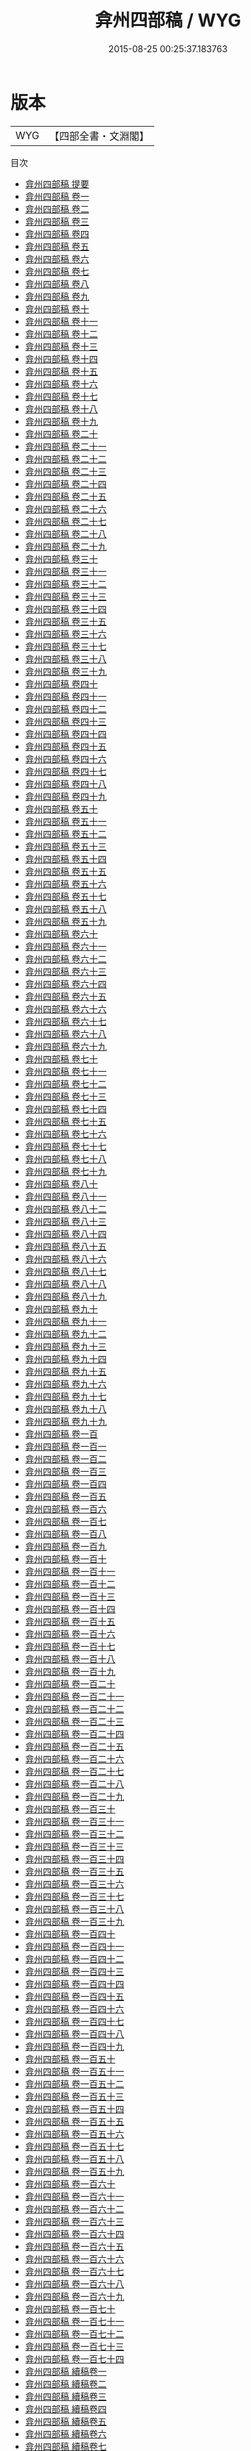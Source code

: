 #+TITLE: 弇州四部稿 / WYG
#+DATE: 2015-08-25 00:25:37.183763
* 版本
 |       WYG|【四部全書・文淵閣】|
目次
 - [[file:KR4e0201_000.txt::000-1a][弇州四部稿 提要]]
 - [[file:KR4e0201_001.txt::001-1a][弇州四部稿 卷一]]
 - [[file:KR4e0201_002.txt::002-1a][弇州四部稿 卷二]]
 - [[file:KR4e0201_003.txt::003-1a][弇州四部稿 卷三]]
 - [[file:KR4e0201_004.txt::004-1a][弇州四部稿 卷四]]
 - [[file:KR4e0201_005.txt::005-1a][弇州四部稿 卷五]]
 - [[file:KR4e0201_006.txt::006-1a][弇州四部稿 卷六]]
 - [[file:KR4e0201_007.txt::007-1a][弇州四部稿 卷七]]
 - [[file:KR4e0201_008.txt::008-1a][弇州四部稿 卷八]]
 - [[file:KR4e0201_009.txt::009-1a][弇州四部稿 卷九]]
 - [[file:KR4e0201_010.txt::010-1a][弇州四部稿 卷十]]
 - [[file:KR4e0201_011.txt::011-1a][弇州四部稿 卷十一]]
 - [[file:KR4e0201_012.txt::012-1a][弇州四部稿 卷十二]]
 - [[file:KR4e0201_013.txt::013-1a][弇州四部稿 卷十三]]
 - [[file:KR4e0201_014.txt::014-1a][弇州四部稿 卷十四]]
 - [[file:KR4e0201_015.txt::015-1a][弇州四部稿 卷十五]]
 - [[file:KR4e0201_016.txt::016-1a][弇州四部稿 卷十六]]
 - [[file:KR4e0201_017.txt::017-1a][弇州四部稿 卷十七]]
 - [[file:KR4e0201_018.txt::018-1a][弇州四部稿 卷十八]]
 - [[file:KR4e0201_019.txt::019-1a][弇州四部稿 卷十九]]
 - [[file:KR4e0201_020.txt::020-1a][弇州四部稿 卷二十]]
 - [[file:KR4e0201_021.txt::021-1a][弇州四部稿 卷二十一]]
 - [[file:KR4e0201_022.txt::022-1a][弇州四部稿 卷二十二]]
 - [[file:KR4e0201_023.txt::023-1a][弇州四部稿 卷二十三]]
 - [[file:KR4e0201_024.txt::024-1a][弇州四部稿 卷二十四]]
 - [[file:KR4e0201_025.txt::025-1a][弇州四部稿 卷二十五]]
 - [[file:KR4e0201_026.txt::026-1a][弇州四部稿 卷二十六]]
 - [[file:KR4e0201_027.txt::027-1a][弇州四部稿 卷二十七]]
 - [[file:KR4e0201_028.txt::028-1a][弇州四部稿 卷二十八]]
 - [[file:KR4e0201_029.txt::029-1a][弇州四部稿 卷二十九]]
 - [[file:KR4e0201_030.txt::030-1a][弇州四部稿 卷三十]]
 - [[file:KR4e0201_031.txt::031-1a][弇州四部稿 卷三十一]]
 - [[file:KR4e0201_032.txt::032-1a][弇州四部稿 卷三十二]]
 - [[file:KR4e0201_033.txt::033-1a][弇州四部稿 卷三十三]]
 - [[file:KR4e0201_034.txt::034-1a][弇州四部稿 卷三十四]]
 - [[file:KR4e0201_035.txt::035-1a][弇州四部稿 卷三十五]]
 - [[file:KR4e0201_036.txt::036-1a][弇州四部稿 卷三十六]]
 - [[file:KR4e0201_037.txt::037-1a][弇州四部稿 卷三十七]]
 - [[file:KR4e0201_038.txt::038-1a][弇州四部稿 卷三十八]]
 - [[file:KR4e0201_039.txt::039-1a][弇州四部稿 卷三十九]]
 - [[file:KR4e0201_040.txt::040-1a][弇州四部稿 卷四十]]
 - [[file:KR4e0201_041.txt::041-1a][弇州四部稿 卷四十一]]
 - [[file:KR4e0201_042.txt::042-1a][弇州四部稿 卷四十二]]
 - [[file:KR4e0201_043.txt::043-1a][弇州四部稿 卷四十三]]
 - [[file:KR4e0201_044.txt::044-1a][弇州四部稿 卷四十四]]
 - [[file:KR4e0201_045.txt::045-1a][弇州四部稿 卷四十五]]
 - [[file:KR4e0201_046.txt::046-1a][弇州四部稿 卷四十六]]
 - [[file:KR4e0201_047.txt::047-1a][弇州四部稿 卷四十七]]
 - [[file:KR4e0201_048.txt::048-1a][弇州四部稿 卷四十八]]
 - [[file:KR4e0201_049.txt::049-1a][弇州四部稿 卷四十九]]
 - [[file:KR4e0201_050.txt::050-1a][弇州四部稿 卷五十]]
 - [[file:KR4e0201_051.txt::051-1a][弇州四部稿 卷五十一]]
 - [[file:KR4e0201_052.txt::052-1a][弇州四部稿 卷五十二]]
 - [[file:KR4e0201_053.txt::053-1a][弇州四部稿 卷五十三]]
 - [[file:KR4e0201_054.txt::054-1a][弇州四部稿 卷五十四]]
 - [[file:KR4e0201_055.txt::055-1a][弇州四部稿 卷五十五]]
 - [[file:KR4e0201_056.txt::056-1a][弇州四部稿 卷五十六]]
 - [[file:KR4e0201_057.txt::057-1a][弇州四部稿 卷五十七]]
 - [[file:KR4e0201_058.txt::058-1a][弇州四部稿 卷五十八]]
 - [[file:KR4e0201_059.txt::059-1a][弇州四部稿 卷五十九]]
 - [[file:KR4e0201_060.txt::060-1a][弇州四部稿 卷六十]]
 - [[file:KR4e0201_061.txt::061-1a][弇州四部稿 卷六十一]]
 - [[file:KR4e0201_062.txt::062-1a][弇州四部稿 卷六十二]]
 - [[file:KR4e0201_063.txt::063-1a][弇州四部稿 卷六十三]]
 - [[file:KR4e0201_064.txt::064-1a][弇州四部稿 卷六十四]]
 - [[file:KR4e0201_065.txt::065-1a][弇州四部稿 卷六十五]]
 - [[file:KR4e0201_066.txt::066-1a][弇州四部稿 卷六十六]]
 - [[file:KR4e0201_067.txt::067-1a][弇州四部稿 卷六十七]]
 - [[file:KR4e0201_068.txt::068-1a][弇州四部稿 卷六十八]]
 - [[file:KR4e0201_069.txt::069-1a][弇州四部稿 卷六十九]]
 - [[file:KR4e0201_070.txt::070-1a][弇州四部稿 卷七十]]
 - [[file:KR4e0201_071.txt::071-1a][弇州四部稿 卷七十一]]
 - [[file:KR4e0201_072.txt::072-1a][弇州四部稿 卷七十二]]
 - [[file:KR4e0201_073.txt::073-1a][弇州四部稿 卷七十三]]
 - [[file:KR4e0201_074.txt::074-1a][弇州四部稿 卷七十四]]
 - [[file:KR4e0201_075.txt::075-1a][弇州四部稿 卷七十五]]
 - [[file:KR4e0201_076.txt::076-1a][弇州四部稿 卷七十六]]
 - [[file:KR4e0201_077.txt::077-1a][弇州四部稿 卷七十七]]
 - [[file:KR4e0201_078.txt::078-1a][弇州四部稿 卷七十八]]
 - [[file:KR4e0201_079.txt::079-1a][弇州四部稿 卷七十九]]
 - [[file:KR4e0201_080.txt::080-1a][弇州四部稿 卷八十]]
 - [[file:KR4e0201_081.txt::081-1a][弇州四部稿 卷八十一]]
 - [[file:KR4e0201_082.txt::082-1a][弇州四部稿 卷八十二]]
 - [[file:KR4e0201_083.txt::083-1a][弇州四部稿 卷八十三]]
 - [[file:KR4e0201_084.txt::084-1a][弇州四部稿 卷八十四]]
 - [[file:KR4e0201_085.txt::085-1a][弇州四部稿 卷八十五]]
 - [[file:KR4e0201_086.txt::086-1a][弇州四部稿 卷八十六]]
 - [[file:KR4e0201_087.txt::087-1a][弇州四部稿 卷八十七]]
 - [[file:KR4e0201_088.txt::088-1a][弇州四部稿 卷八十八]]
 - [[file:KR4e0201_089.txt::089-1a][弇州四部稿 卷八十九]]
 - [[file:KR4e0201_090.txt::090-1a][弇州四部稿 卷九十]]
 - [[file:KR4e0201_091.txt::091-1a][弇州四部稿 卷九十一]]
 - [[file:KR4e0201_092.txt::092-1a][弇州四部稿 卷九十二]]
 - [[file:KR4e0201_093.txt::093-1a][弇州四部稿 卷九十三]]
 - [[file:KR4e0201_094.txt::094-1a][弇州四部稿 卷九十四]]
 - [[file:KR4e0201_095.txt::095-1a][弇州四部稿 卷九十五]]
 - [[file:KR4e0201_096.txt::096-1a][弇州四部稿 卷九十六]]
 - [[file:KR4e0201_097.txt::097-1a][弇州四部稿 卷九十七]]
 - [[file:KR4e0201_098.txt::098-1a][弇州四部稿 卷九十八]]
 - [[file:KR4e0201_099.txt::099-1a][弇州四部稿 卷九十九]]
 - [[file:KR4e0201_100.txt::100-1a][弇州四部稿 卷一百]]
 - [[file:KR4e0201_101.txt::101-1a][弇州四部稿 卷一百一]]
 - [[file:KR4e0201_102.txt::102-1a][弇州四部稿 卷一百二]]
 - [[file:KR4e0201_103.txt::103-1a][弇州四部稿 卷一百三]]
 - [[file:KR4e0201_104.txt::104-1a][弇州四部稿 卷一百四]]
 - [[file:KR4e0201_105.txt::105-1a][弇州四部稿 卷一百五]]
 - [[file:KR4e0201_106.txt::106-1a][弇州四部稿 卷一百六]]
 - [[file:KR4e0201_107.txt::107-1a][弇州四部稿 卷一百七]]
 - [[file:KR4e0201_108.txt::108-1a][弇州四部稿 卷一百八]]
 - [[file:KR4e0201_109.txt::109-1a][弇州四部稿 卷一百九]]
 - [[file:KR4e0201_110.txt::110-1a][弇州四部稿 卷一百十]]
 - [[file:KR4e0201_111.txt::111-1a][弇州四部稿 卷一百十一]]
 - [[file:KR4e0201_112.txt::112-1a][弇州四部稿 卷一百十二]]
 - [[file:KR4e0201_113.txt::113-1a][弇州四部稿 卷一百十三]]
 - [[file:KR4e0201_114.txt::114-1a][弇州四部稿 卷一百十四]]
 - [[file:KR4e0201_115.txt::115-1a][弇州四部稿 卷一百十五]]
 - [[file:KR4e0201_116.txt::116-1a][弇州四部稿 卷一百十六]]
 - [[file:KR4e0201_117.txt::117-1a][弇州四部稿 卷一百十七]]
 - [[file:KR4e0201_118.txt::118-1a][弇州四部稿 卷一百十八]]
 - [[file:KR4e0201_119.txt::119-1a][弇州四部稿 卷一百十九]]
 - [[file:KR4e0201_120.txt::120-1a][弇州四部稿 卷一百二十]]
 - [[file:KR4e0201_121.txt::121-1a][弇州四部稿 卷一百二十一]]
 - [[file:KR4e0201_122.txt::122-1a][弇州四部稿 卷一百二十二]]
 - [[file:KR4e0201_123.txt::123-1a][弇州四部稿 卷一百二十三]]
 - [[file:KR4e0201_124.txt::124-1a][弇州四部稿 卷一百二十四]]
 - [[file:KR4e0201_125.txt::125-1a][弇州四部稿 卷一百二十五]]
 - [[file:KR4e0201_126.txt::126-1a][弇州四部稿 卷一百二十六]]
 - [[file:KR4e0201_127.txt::127-1a][弇州四部稿 卷一百二十七]]
 - [[file:KR4e0201_128.txt::128-1a][弇州四部稿 卷一百二十八]]
 - [[file:KR4e0201_129.txt::129-1a][弇州四部稿 卷一百二十九]]
 - [[file:KR4e0201_130.txt::130-1a][弇州四部稿 卷一百三十]]
 - [[file:KR4e0201_131.txt::131-1a][弇州四部稿 卷一百三十一]]
 - [[file:KR4e0201_132.txt::132-1a][弇州四部稿 卷一百三十二]]
 - [[file:KR4e0201_133.txt::133-1a][弇州四部稿 卷一百三十三]]
 - [[file:KR4e0201_134.txt::134-1a][弇州四部稿 卷一百三十四]]
 - [[file:KR4e0201_135.txt::135-1a][弇州四部稿 卷一百三十五]]
 - [[file:KR4e0201_136.txt::136-1a][弇州四部稿 卷一百三十六]]
 - [[file:KR4e0201_137.txt::137-1a][弇州四部稿 卷一百三十七]]
 - [[file:KR4e0201_138.txt::138-1a][弇州四部稿 卷一百三十八]]
 - [[file:KR4e0201_139.txt::139-1a][弇州四部稿 卷一百三十九]]
 - [[file:KR4e0201_140.txt::140-1a][弇州四部稿 卷一百四十]]
 - [[file:KR4e0201_141.txt::141-1a][弇州四部稿 卷一百四十一]]
 - [[file:KR4e0201_142.txt::142-1a][弇州四部稿 卷一百四十二]]
 - [[file:KR4e0201_143.txt::143-1a][弇州四部稿 卷一百四十三]]
 - [[file:KR4e0201_144.txt::144-1a][弇州四部稿 卷一百四十四]]
 - [[file:KR4e0201_145.txt::145-1a][弇州四部稿 卷一百四十五]]
 - [[file:KR4e0201_146.txt::146-1a][弇州四部稿 卷一百四十六]]
 - [[file:KR4e0201_147.txt::147-1a][弇州四部稿 卷一百四十七]]
 - [[file:KR4e0201_148.txt::148-1a][弇州四部稿 卷一百四十八]]
 - [[file:KR4e0201_149.txt::149-1a][弇州四部稿 卷一百四十九]]
 - [[file:KR4e0201_150.txt::150-1a][弇州四部稿 卷一百五十]]
 - [[file:KR4e0201_151.txt::151-1a][弇州四部稿 卷一百五十一]]
 - [[file:KR4e0201_152.txt::152-1a][弇州四部稿 卷一百五十二]]
 - [[file:KR4e0201_153.txt::153-1a][弇州四部稿 卷一百五十三]]
 - [[file:KR4e0201_154.txt::154-1a][弇州四部稿 卷一百五十四]]
 - [[file:KR4e0201_155.txt::155-1a][弇州四部稿 卷一百五十五]]
 - [[file:KR4e0201_156.txt::156-1a][弇州四部稿 卷一百五十六]]
 - [[file:KR4e0201_157.txt::157-1a][弇州四部稿 卷一百五十七]]
 - [[file:KR4e0201_158.txt::158-1a][弇州四部稿 卷一百五十八]]
 - [[file:KR4e0201_159.txt::159-1a][弇州四部稿 卷一百五十九]]
 - [[file:KR4e0201_160.txt::160-1a][弇州四部稿 卷一百六十]]
 - [[file:KR4e0201_161.txt::161-1a][弇州四部稿 卷一百六十一]]
 - [[file:KR4e0201_162.txt::162-1a][弇州四部稿 卷一百六十二]]
 - [[file:KR4e0201_163.txt::163-1a][弇州四部稿 卷一百六十三]]
 - [[file:KR4e0201_164.txt::164-1a][弇州四部稿 卷一百六十四]]
 - [[file:KR4e0201_165.txt::165-1a][弇州四部稿 卷一百六十五]]
 - [[file:KR4e0201_166.txt::166-1a][弇州四部稿 卷一百六十六]]
 - [[file:KR4e0201_167.txt::167-1a][弇州四部稿 卷一百六十七]]
 - [[file:KR4e0201_168.txt::168-1a][弇州四部稿 卷一百六十八]]
 - [[file:KR4e0201_169.txt::169-1a][弇州四部稿 卷一百六十九]]
 - [[file:KR4e0201_170.txt::170-1a][弇州四部稿 卷一百七十]]
 - [[file:KR4e0201_171.txt::171-1a][弇州四部稿 卷一百七十一]]
 - [[file:KR4e0201_172.txt::172-1a][弇州四部稿 卷一百七十二]]
 - [[file:KR4e0201_173.txt::173-1a][弇州四部稿 卷一百七十三]]
 - [[file:KR4e0201_174.txt::174-1a][弇州四部稿 卷一百七十四]]
 - [[file:KR4e0201_175.txt::175-1a][弇州四部稿 續稿卷一]]
 - [[file:KR4e0201_176.txt::176-1a][弇州四部稿 續稿卷二]]
 - [[file:KR4e0201_177.txt::177-1a][弇州四部稿 續稿卷三]]
 - [[file:KR4e0201_178.txt::178-1a][弇州四部稿 續稿卷四]]
 - [[file:KR4e0201_179.txt::179-1a][弇州四部稿 續稿卷五]]
 - [[file:KR4e0201_180.txt::180-1a][弇州四部稿 續稿卷六]]
 - [[file:KR4e0201_181.txt::181-1a][弇州四部稿 續稿卷七]]
 - [[file:KR4e0201_182.txt::182-1a][弇州四部稿 續稿卷八]]
 - [[file:KR4e0201_183.txt::183-1a][弇州四部稿 續稿卷九]]
 - [[file:KR4e0201_184.txt::184-1a][弇州四部稿 續稿卷十]]
 - [[file:KR4e0201_185.txt::185-1a][弇州四部稿 續稿卷十一]]
 - [[file:KR4e0201_186.txt::186-1a][弇州四部稿 續稿卷十二]]
 - [[file:KR4e0201_187.txt::187-1a][弇州四部稿 續稿卷十三]]
 - [[file:KR4e0201_188.txt::188-1a][弇州四部稿 續稿卷十四]]
 - [[file:KR4e0201_189.txt::189-1a][弇州四部稿 續稿卷十五]]
 - [[file:KR4e0201_190.txt::190-1a][弇州四部稿 續稿卷十六]]
 - [[file:KR4e0201_191.txt::191-1a][弇州四部稿 續稿卷十七]]
 - [[file:KR4e0201_192.txt::192-1a][弇州四部稿 續稿卷十八]]
 - [[file:KR4e0201_193.txt::193-1a][弇州四部稿 續稿卷十九]]
 - [[file:KR4e0201_194.txt::194-1a][弇州四部稿 續稿卷二十]]
 - [[file:KR4e0201_195.txt::195-1a][弇州四部稿 續稿卷二十一]]
 - [[file:KR4e0201_196.txt::196-1a][弇州四部稿 續稿卷二十二]]
 - [[file:KR4e0201_197.txt::197-1a][弇州四部稿 續稿卷二十三]]
 - [[file:KR4e0201_198.txt::198-1a][弇州四部稿 續稿卷二十四]]
 - [[file:KR4e0201_199.txt::199-1a][弇州四部稿 續稿卷二十五]]
 - [[file:KR4e0201_200.txt::200-1a][弇州四部稿 續稿卷二十六]]
 - [[file:KR4e0201_201.txt::201-1a][弇州四部稿 續稿卷二十七]]
 - [[file:KR4e0201_202.txt::202-1a][弇州四部稿 續稿卷二十八]]
 - [[file:KR4e0201_203.txt::203-1a][弇州四部稿 續稿卷二十九]]
 - [[file:KR4e0201_204.txt::204-1a][弇州四部稿 續稿卷三十]]
 - [[file:KR4e0201_205.txt::205-1a][弇州四部稿 續稿卷三十一]]
 - [[file:KR4e0201_206.txt::206-1a][弇州四部稿 續稿卷三十二]]
 - [[file:KR4e0201_207.txt::207-1a][弇州四部稿 續稿卷三十三]]
 - [[file:KR4e0201_208.txt::208-1a][弇州四部稿 續稿卷三十四]]
 - [[file:KR4e0201_209.txt::209-1a][弇州四部稿 續稿卷三十五]]
 - [[file:KR4e0201_210.txt::210-1a][弇州四部稿 續稿卷三十六]]
 - [[file:KR4e0201_211.txt::211-1a][弇州四部稿 續稿卷三十七]]
 - [[file:KR4e0201_212.txt::212-1a][弇州四部稿 續稿卷三十八]]
 - [[file:KR4e0201_213.txt::213-1a][弇州四部稿 續稿卷三十九]]
 - [[file:KR4e0201_214.txt::214-1a][弇州四部稿 續稿卷四十]]
 - [[file:KR4e0201_215.txt::215-1a][弇州四部稿 續稿卷四十一]]
 - [[file:KR4e0201_216.txt::216-1a][弇州四部稿 續稿卷四十二]]
 - [[file:KR4e0201_217.txt::217-1a][弇州四部稿 續稿卷四十三]]
 - [[file:KR4e0201_218.txt::218-1a][弇州四部稿 續稿卷四十四]]
 - [[file:KR4e0201_219.txt::219-1a][弇州四部稿 續稿卷四十五]]
 - [[file:KR4e0201_220.txt::220-1a][弇州四部稿 續稿卷四十六]]
 - [[file:KR4e0201_221.txt::221-1a][弇州四部稿 續稿卷四十七]]
 - [[file:KR4e0201_222.txt::222-1a][弇州四部稿 續稿卷四十八]]
 - [[file:KR4e0201_223.txt::223-1a][弇州四部稿 續稿卷四十九]]
 - [[file:KR4e0201_224.txt::224-1a][弇州四部稿 續稿卷五十]]
 - [[file:KR4e0201_225.txt::225-1a][弇州四部稿 續稿卷五十一]]
 - [[file:KR4e0201_226.txt::226-1a][弇州四部稿 續稿卷五十二]]
 - [[file:KR4e0201_227.txt::227-1a][弇州四部稿 續稿卷五十三]]
 - [[file:KR4e0201_228.txt::228-1a][弇州四部稿 續稿卷五十四]]
 - [[file:KR4e0201_229.txt::229-1a][弇州四部稿 續稿卷五十五]]
 - [[file:KR4e0201_230.txt::230-1a][弇州四部稿 續稿卷五十六]]
 - [[file:KR4e0201_231.txt::231-1a][弇州四部稿 續稿卷五十七]]
 - [[file:KR4e0201_232.txt::232-1a][弇州四部稿 續稿卷五十八]]
 - [[file:KR4e0201_233.txt::233-1a][弇州四部稿 續稿卷五十九]]
 - [[file:KR4e0201_234.txt::234-1a][弇州四部稿 續稿卷六十]]
 - [[file:KR4e0201_235.txt::235-1a][弇州四部稿 續稿卷六十一]]
 - [[file:KR4e0201_236.txt::236-1a][弇州四部稿 續稿卷六十二]]
 - [[file:KR4e0201_237.txt::237-1a][弇州四部稿 續稿卷六十三]]
 - [[file:KR4e0201_238.txt::238-1a][弇州四部稿 續稿卷六十四]]
 - [[file:KR4e0201_239.txt::239-1a][弇州四部稿 續稿卷六十五]]
 - [[file:KR4e0201_240.txt::240-1a][弇州四部稿 續稿卷六十六]]
 - [[file:KR4e0201_241.txt::241-1a][弇州四部稿 續稿卷六十七]]
 - [[file:KR4e0201_242.txt::242-1a][弇州四部稿 續稿卷六十八]]
 - [[file:KR4e0201_243.txt::243-1a][弇州四部稿 續稿卷六十九]]
 - [[file:KR4e0201_244.txt::244-1a][弇州四部稿 續稿卷七十]]
 - [[file:KR4e0201_245.txt::245-1a][弇州四部稿 續稿卷七十一]]
 - [[file:KR4e0201_246.txt::246-1a][弇州四部稿 續稿卷七十二]]
 - [[file:KR4e0201_247.txt::247-1a][弇州四部稿 續稿卷七十三]]
 - [[file:KR4e0201_248.txt::248-1a][弇州四部稿 續稿卷七十四]]
 - [[file:KR4e0201_249.txt::249-1a][弇州四部稿 續稿卷七十五]]
 - [[file:KR4e0201_250.txt::250-1a][弇州四部稿 續稿卷七十六]]
 - [[file:KR4e0201_251.txt::251-1a][弇州四部稿 續稿卷七十七]]
 - [[file:KR4e0201_252.txt::252-1a][弇州四部稿 續稿卷七十八]]
 - [[file:KR4e0201_253.txt::253-1a][弇州四部稿 續稿卷七十九]]
 - [[file:KR4e0201_254.txt::254-1a][弇州四部稿 續稿卷八十]]
 - [[file:KR4e0201_255.txt::255-1a][弇州四部稿 續稿卷八十一]]
 - [[file:KR4e0201_256.txt::256-1a][弇州四部稿 續稿卷八十二]]
 - [[file:KR4e0201_257.txt::257-1a][弇州四部稿 續稿卷八十三]]
 - [[file:KR4e0201_258.txt::258-1a][弇州四部稿 續稿卷八十四]]
 - [[file:KR4e0201_259.txt::259-1a][弇州四部稿 續稿卷八十五]]
 - [[file:KR4e0201_260.txt::260-1a][弇州四部稿 續稿卷八十六]]
 - [[file:KR4e0201_261.txt::261-1a][弇州四部稿 續稿卷八十七]]
 - [[file:KR4e0201_262.txt::262-1a][弇州四部稿 續稿卷八十八]]
 - [[file:KR4e0201_263.txt::263-1a][弇州四部稿 續稿卷八十九]]
 - [[file:KR4e0201_264.txt::264-1a][弇州四部稿 續稿卷九十]]
 - [[file:KR4e0201_265.txt::265-1a][弇州四部稿 續稿卷九十一]]
 - [[file:KR4e0201_266.txt::266-1a][弇州四部稿 續稿卷九十二]]
 - [[file:KR4e0201_267.txt::267-1a][弇州四部稿 續稿卷九十三]]
 - [[file:KR4e0201_268.txt::268-1a][弇州四部稿 續稿卷九十四]]
 - [[file:KR4e0201_269.txt::269-1a][弇州四部稿 續稿卷九十五]]
 - [[file:KR4e0201_270.txt::270-1a][弇州四部稿 續稿卷九十六]]
 - [[file:KR4e0201_271.txt::271-1a][弇州四部稿 續稿卷九十七]]
 - [[file:KR4e0201_272.txt::272-1a][弇州四部稿 續稿卷九十八]]
 - [[file:KR4e0201_273.txt::273-1a][弇州四部稿 續稿卷九十九]]
 - [[file:KR4e0201_274.txt::274-1a][弇州四部稿 續稿卷一百]]
 - [[file:KR4e0201_275.txt::275-1a][弇州四部稿 續稿卷一百一]]
 - [[file:KR4e0201_276.txt::276-1a][弇州四部稿 續稿卷一百二]]
 - [[file:KR4e0201_277.txt::277-1a][弇州四部稿 續稿卷一百三]]
 - [[file:KR4e0201_278.txt::278-1a][弇州四部稿 續稿卷一百四]]
 - [[file:KR4e0201_279.txt::279-1a][弇州四部稿 續稿卷一百五]]
 - [[file:KR4e0201_280.txt::280-1a][弇州四部稿 續稿卷一百六]]
 - [[file:KR4e0201_281.txt::281-1a][弇州四部稿 續稿卷一百七]]
 - [[file:KR4e0201_282.txt::282-1a][弇州四部稿 續稿卷一百八]]
 - [[file:KR4e0201_283.txt::283-1a][弇州四部稿 續稿卷一百九]]
 - [[file:KR4e0201_284.txt::284-1a][弇州四部稿 續稿卷一百十]]
 - [[file:KR4e0201_285.txt::285-1a][弇州四部稿 續稿卷一百十一]]
 - [[file:KR4e0201_286.txt::286-1a][弇州四部稿 續稿卷一百十二]]
 - [[file:KR4e0201_287.txt::287-1a][弇州四部稿 續稿卷一百十三]]
 - [[file:KR4e0201_288.txt::288-1a][弇州四部稿 續稿卷一百十四]]
 - [[file:KR4e0201_289.txt::289-1a][弇州四部稿 續稿卷一百十五]]
 - [[file:KR4e0201_290.txt::290-1a][弇州四部稿 續稿卷一百十六]]
 - [[file:KR4e0201_291.txt::291-1a][弇州四部稿 續稿卷一百十七]]
 - [[file:KR4e0201_292.txt::292-1a][弇州四部稿 續稿卷一百十八]]
 - [[file:KR4e0201_293.txt::293-1a][弇州四部稿 續稿卷一百十九]]
 - [[file:KR4e0201_294.txt::294-1a][弇州四部稿 續稿卷一百二十]]
 - [[file:KR4e0201_295.txt::295-1a][弇州四部稿 續稿卷一百二十一]]
 - [[file:KR4e0201_296.txt::296-1a][弇州四部稿 續稿卷一百二十二]]
 - [[file:KR4e0201_297.txt::297-1a][弇州四部稿 續稿卷一百二十三]]
 - [[file:KR4e0201_298.txt::298-1a][弇州四部稿 續稿卷一百二十四]]
 - [[file:KR4e0201_299.txt::299-1a][弇州四部稿 續稿卷一百二十五]]
 - [[file:KR4e0201_300.txt::300-1a][弇州四部稿 續稿卷一百二十六]]
 - [[file:KR4e0201_301.txt::301-1a][弇州四部稿 續稿卷一百二十七]]
 - [[file:KR4e0201_302.txt::302-1a][弇州四部稿 續稿卷一百二十八]]
 - [[file:KR4e0201_303.txt::303-1a][弇州四部稿 續稿卷一百二十九]]
 - [[file:KR4e0201_304.txt::304-1a][弇州四部稿 續稿卷一百三十]]
 - [[file:KR4e0201_305.txt::305-1a][弇州四部稿 續稿卷一百三十一]]
 - [[file:KR4e0201_306.txt::306-1a][弇州四部稿 續稿卷一百三十二]]
 - [[file:KR4e0201_307.txt::307-1a][弇州四部稿 續稿卷一百三十三]]
 - [[file:KR4e0201_308.txt::308-1a][弇州四部稿 續稿卷一百三十四]]
 - [[file:KR4e0201_309.txt::309-1a][弇州四部稿 續稿卷一百三十五]]
 - [[file:KR4e0201_310.txt::310-1a][弇州四部稿 續稿卷一百三十六]]
 - [[file:KR4e0201_311.txt::311-1a][弇州四部稿 續稿卷一百三十七]]
 - [[file:KR4e0201_312.txt::312-1a][弇州四部稿 續稿卷一百三十八]]
 - [[file:KR4e0201_313.txt::313-1a][弇州四部稿 續稿卷一百三十九]]
 - [[file:KR4e0201_314.txt::314-1a][弇州四部稿 續稿卷一百四十]]
 - [[file:KR4e0201_315.txt::315-1a][弇州四部稿 續稿卷一百四十一]]
 - [[file:KR4e0201_316.txt::316-1a][弇州四部稿 續稿卷一百四十二]]
 - [[file:KR4e0201_317.txt::317-1a][弇州四部稿 續稿卷一百四十三]]
 - [[file:KR4e0201_318.txt::318-1a][弇州四部稿 續稿卷一百四十四]]
 - [[file:KR4e0201_319.txt::319-1a][弇州四部稿 續稿卷一百四十五]]
 - [[file:KR4e0201_320.txt::320-1a][弇州四部稿 續稿卷一百四十六]]
 - [[file:KR4e0201_321.txt::321-1a][弇州四部稿 續稿卷一百四十七]]
 - [[file:KR4e0201_322.txt::322-1a][弇州四部稿 續稿卷一百四十八]]
 - [[file:KR4e0201_323.txt::323-1a][弇州四部稿 續稿卷一百四十九]]
 - [[file:KR4e0201_324.txt::324-1a][弇州四部稿 續稿卷一百五十]]
 - [[file:KR4e0201_325.txt::325-1a][弇州四部稿 續稿卷一百五十一]]
 - [[file:KR4e0201_326.txt::326-1a][弇州四部稿 續稿卷一百五十二]]
 - [[file:KR4e0201_327.txt::327-1a][弇州四部稿 續稿卷一百五十三]]
 - [[file:KR4e0201_328.txt::328-1a][弇州四部稿 續稿卷一百五十四]]
 - [[file:KR4e0201_329.txt::329-1a][弇州四部稿 續稿卷一百五十五]]
 - [[file:KR4e0201_330.txt::330-1a][弇州四部稿 續稿卷一百五十六]]
 - [[file:KR4e0201_331.txt::331-1a][弇州四部稿 續稿卷一百五十七]]
 - [[file:KR4e0201_332.txt::332-1a][弇州四部稿 續稿卷一百五十八]]
 - [[file:KR4e0201_333.txt::333-1a][弇州四部稿 續稿卷一百五十九]]
 - [[file:KR4e0201_334.txt::334-1a][弇州四部稿 續稿卷一百六十]]
 - [[file:KR4e0201_335.txt::335-1a][弇州四部稿 續稿卷一百六十一]]
 - [[file:KR4e0201_336.txt::336-1a][弇州四部稿 續稿卷一百六十二]]
 - [[file:KR4e0201_337.txt::337-1a][弇州四部稿 續稿卷一百六十三]]
 - [[file:KR4e0201_338.txt::338-1a][弇州四部稿 續稿卷一百六十四]]
 - [[file:KR4e0201_339.txt::339-1a][弇州四部稿 續稿卷一百六十五]]
 - [[file:KR4e0201_340.txt::340-1a][弇州四部稿 續稿卷一百六十六]]
 - [[file:KR4e0201_341.txt::341-1a][弇州四部稿 續稿卷一百六十七]]
 - [[file:KR4e0201_342.txt::342-1a][弇州四部稿 續稿卷一百六十八]]
 - [[file:KR4e0201_343.txt::343-1a][弇州四部稿 續稿卷一百六十九]]
 - [[file:KR4e0201_344.txt::344-1a][弇州四部稿 續稿卷一百七十]]
 - [[file:KR4e0201_345.txt::345-1a][弇州四部稿 續稿卷一百七十一]]
 - [[file:KR4e0201_346.txt::346-1a][弇州四部稿 續稿卷一百七十二]]
 - [[file:KR4e0201_347.txt::347-1a][弇州四部稿 續稿卷一百七十三]]
 - [[file:KR4e0201_348.txt::348-1a][弇州四部稿 續稿卷一百七十四]]
 - [[file:KR4e0201_349.txt::349-1a][弇州四部稿 續稿卷一百七十五]]
 - [[file:KR4e0201_350.txt::350-1a][弇州四部稿 續稿卷一百七十六]]
 - [[file:KR4e0201_351.txt::351-1a][弇州四部稿 續稿卷一百七十七]]
 - [[file:KR4e0201_352.txt::352-1a][弇州四部稿 續稿卷一百七十八]]
 - [[file:KR4e0201_353.txt::353-1a][弇州四部稿 續稿卷一百七十九]]
 - [[file:KR4e0201_354.txt::354-1a][弇州四部稿 續稿卷一百八十]]
 - [[file:KR4e0201_355.txt::355-1a][弇州四部稿 續稿卷一百八十一]]
 - [[file:KR4e0201_356.txt::356-1a][弇州四部稿 續稿卷一百八十二]]
 - [[file:KR4e0201_357.txt::357-1a][弇州四部稿 續稿卷一百八十三]]
 - [[file:KR4e0201_358.txt::358-1a][弇州四部稿 續稿卷一百八十四]]
 - [[file:KR4e0201_359.txt::359-1a][弇州四部稿 續稿卷一百八十五]]
 - [[file:KR4e0201_360.txt::360-1a][弇州四部稿 續稿卷一百八十六]]
 - [[file:KR4e0201_361.txt::361-1a][弇州四部稿 續稿卷一百八十七]]
 - [[file:KR4e0201_362.txt::362-1a][弇州四部稿 續稿卷一百八十八]]
 - [[file:KR4e0201_363.txt::363-1a][弇州四部稿 續稿卷一百八十九]]
 - [[file:KR4e0201_364.txt::364-1a][弇州四部稿 續稿卷一百九十]]
 - [[file:KR4e0201_365.txt::365-1a][弇州四部稿 續稿卷一百九十一]]
 - [[file:KR4e0201_366.txt::366-1a][弇州四部稿 續稿卷一百九十二]]
 - [[file:KR4e0201_367.txt::367-1a][弇州四部稿 續稿卷一百九十三]]
 - [[file:KR4e0201_368.txt::368-1a][弇州四部稿 續稿卷一百九十四]]
 - [[file:KR4e0201_369.txt::369-1a][弇州四部稿 續稿卷一百九十五]]
 - [[file:KR4e0201_370.txt::370-1a][弇州四部稿 續稿卷一百九十六]]
 - [[file:KR4e0201_371.txt::371-1a][弇州四部稿 續稿卷一百九十七]]
 - [[file:KR4e0201_372.txt::372-1a][弇州四部稿 續稿卷一百九十八]]
 - [[file:KR4e0201_373.txt::373-1a][弇州四部稿 續稿卷一百九十九]]
 - [[file:KR4e0201_374.txt::374-1a][弇州四部稿 續稿卷二百]]
 - [[file:KR4e0201_375.txt::375-1a][弇州四部稿 續稿卷二百一]]
 - [[file:KR4e0201_376.txt::376-1a][弇州四部稿 續稿卷二百二]]
 - [[file:KR4e0201_377.txt::377-1a][弇州四部稿 續稿卷二百三]]
 - [[file:KR4e0201_378.txt::378-1a][弇州四部稿 續稿卷二百四]]
 - [[file:KR4e0201_379.txt::379-1a][弇州四部稿 續稿卷二百五]]
 - [[file:KR4e0201_380.txt::380-1a][弇州四部稿 續稿卷二百六]]
 - [[file:KR4e0201_381.txt::381-1a][弇州四部稿 續稿卷二百七]]
